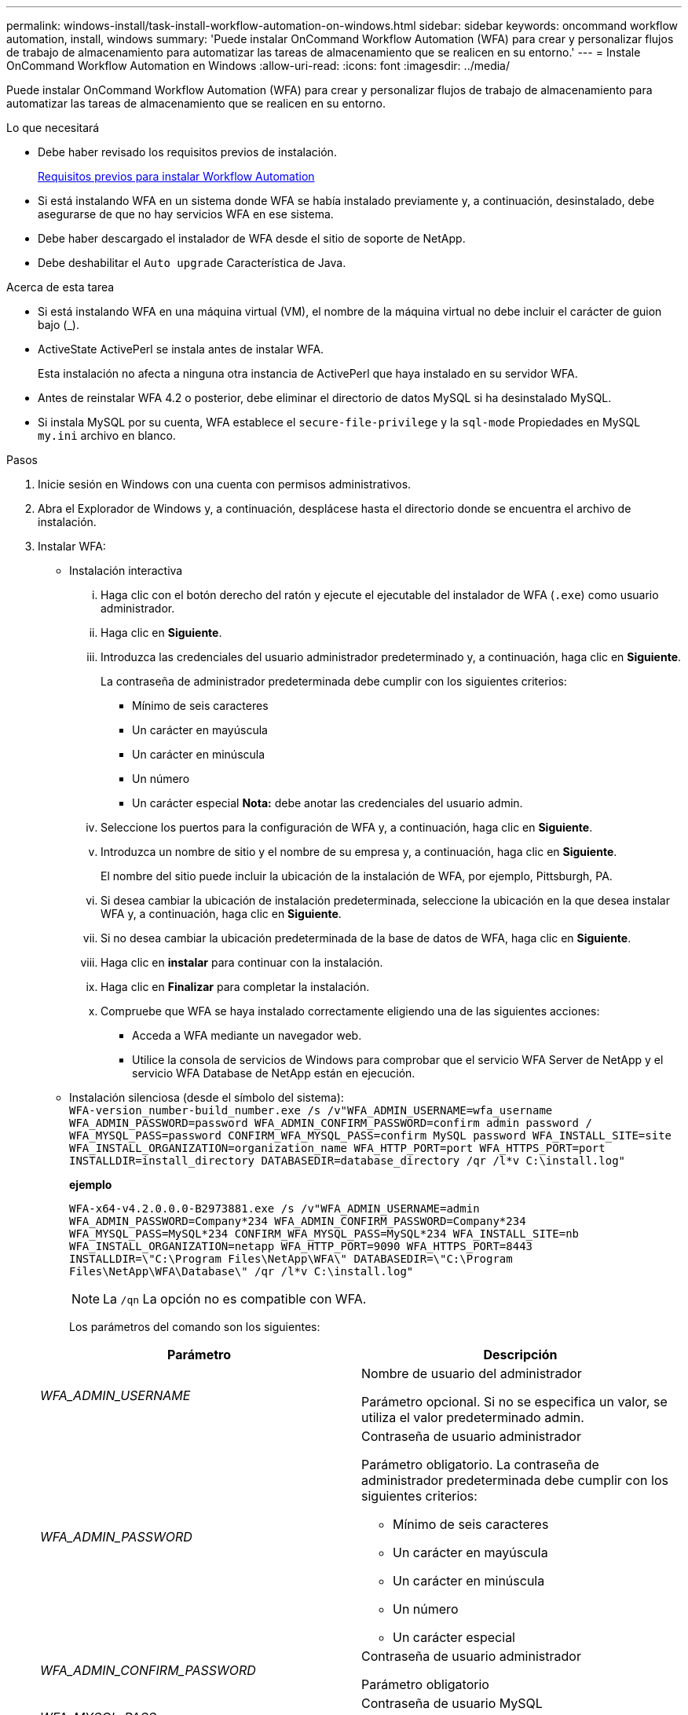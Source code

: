 ---
permalink: windows-install/task-install-workflow-automation-on-windows.html 
sidebar: sidebar 
keywords: oncommand workflow automation, install, windows 
summary: 'Puede instalar OnCommand Workflow Automation (WFA) para crear y personalizar flujos de trabajo de almacenamiento para automatizar las tareas de almacenamiento que se realicen en su entorno.' 
---
= Instale OnCommand Workflow Automation en Windows
:allow-uri-read: 
:icons: font
:imagesdir: ../media/


[role="lead"]
Puede instalar OnCommand Workflow Automation (WFA) para crear y personalizar flujos de trabajo de almacenamiento para automatizar las tareas de almacenamiento que se realicen en su entorno.

.Lo que necesitará
* Debe haber revisado los requisitos previos de instalación.
+
xref:reference-prerequisites-for-installing-workflow-automation.adoc[Requisitos previos para instalar Workflow Automation]

* Si está instalando WFA en un sistema donde WFA se había instalado previamente y, a continuación, desinstalado, debe asegurarse de que no hay servicios WFA en ese sistema.
* Debe haber descargado el instalador de WFA desde el sitio de soporte de NetApp.
* Debe deshabilitar el `Auto upgrade` Característica de Java.


.Acerca de esta tarea
* Si está instalando WFA en una máquina virtual (VM), el nombre de la máquina virtual no debe incluir el carácter de guion bajo (_).
* ActiveState ActivePerl se instala antes de instalar WFA.
+
Esta instalación no afecta a ninguna otra instancia de ActivePerl que haya instalado en su servidor WFA.

* Antes de reinstalar WFA 4.2 o posterior, debe eliminar el directorio de datos MySQL si ha desinstalado MySQL.
* Si instala MySQL por su cuenta, WFA establece el `secure-file-privilege` y la `sql-mode` Propiedades en MySQL `my.ini` archivo en blanco.


.Pasos
. Inicie sesión en Windows con una cuenta con permisos administrativos.
. Abra el Explorador de Windows y, a continuación, desplácese hasta el directorio donde se encuentra el archivo de instalación.
. Instalar WFA:
+
** Instalación interactiva
+
... Haga clic con el botón derecho del ratón y ejecute el ejecutable del instalador de WFA (`.exe`) como usuario administrador.
... Haga clic en *Siguiente*.
... Introduzca las credenciales del usuario administrador predeterminado y, a continuación, haga clic en *Siguiente*.
+
La contraseña de administrador predeterminada debe cumplir con los siguientes criterios:

+
**** Mínimo de seis caracteres
**** Un carácter en mayúscula
**** Un carácter en minúscula
**** Un número
**** Un carácter especial *Nota:* debe anotar las credenciales del usuario admin.


... Seleccione los puertos para la configuración de WFA y, a continuación, haga clic en *Siguiente*.
... Introduzca un nombre de sitio y el nombre de su empresa y, a continuación, haga clic en *Siguiente*.
+
El nombre del sitio puede incluir la ubicación de la instalación de WFA, por ejemplo, Pittsburgh, PA.

... Si desea cambiar la ubicación de instalación predeterminada, seleccione la ubicación en la que desea instalar WFA y, a continuación, haga clic en *Siguiente*.
... Si no desea cambiar la ubicación predeterminada de la base de datos de WFA, haga clic en *Siguiente*.
... Haga clic en *instalar* para continuar con la instalación.
... Haga clic en *Finalizar* para completar la instalación.
... Compruebe que WFA se haya instalado correctamente eligiendo una de las siguientes acciones:
+
**** Acceda a WFA mediante un navegador web.
**** Utilice la consola de servicios de Windows para comprobar que el servicio WFA Server de NetApp y el servicio WFA Database de NetApp están en ejecución.




** Instalación silenciosa (desde el símbolo del sistema): +
`WFA-version_number-build_number.exe /s /v"WFA_ADMIN_USERNAME=wfa_username WFA_ADMIN_PASSWORD=password WFA_ADMIN_CONFIRM_PASSWORD=confirm admin password / WFA_MYSQL_PASS=password CONFIRM_WFA_MYSQL_PASS=confirm MySQL password WFA_INSTALL_SITE=site WFA_INSTALL_ORGANIZATION=organization_name WFA_HTTP_PORT=port WFA_HTTPS_PORT=port INSTALLDIR=install_directory DATABASEDIR=database_directory /qr /l*v C:\install.log"`
+
*ejemplo*

+
`WFA-x64-v4.2.0.0.0-B2973881.exe /s /v"WFA_ADMIN_USERNAME=admin WFA_ADMIN_PASSWORD=Company*234 WFA_ADMIN_CONFIRM_PASSWORD=Company*234 WFA_MYSQL_PASS=MySQL*234 CONFIRM_WFA_MYSQL_PASS=MySQL*234 WFA_INSTALL_SITE=nb WFA_INSTALL_ORGANIZATION=netapp WFA_HTTP_PORT=9090 WFA_HTTPS_PORT=8443 INSTALLDIR=\"C:\Program Files\NetApp\WFA\" DATABASEDIR=\"C:\Program Files\NetApp\WFA\Database\" /qr /l*v C:\install.log"`

+

NOTE: La `/qn` La opción no es compatible con WFA.

+
Los parámetros del comando son los siguientes:

+
[cols="2*"]
|===
| Parámetro | Descripción 


 a| 
_WFA_ADMIN_USERNAME_
 a| 
Nombre de usuario del administrador

Parámetro opcional. Si no se especifica un valor, se utiliza el valor predeterminado admin.



 a| 
_WFA_ADMIN_PASSWORD_
 a| 
Contraseña de usuario administrador

Parámetro obligatorio. La contraseña de administrador predeterminada debe cumplir con los siguientes criterios:

*** Mínimo de seis caracteres
*** Un carácter en mayúscula
*** Un carácter en minúscula
*** Un número
*** Un carácter especial




 a| 
_WFA_ADMIN_CONFIRM_PASSWORD_
 a| 
Contraseña de usuario administrador

Parámetro obligatorio



 a| 
_WFA_MYSQL_PASS_
 a| 
Contraseña de usuario MySQL

Parámetro obligatorio



 a| 
_CONFIRM_WFA_MYSQL_PASS_
 a| 
Contraseña de usuario MySQL

Parámetro obligatorio



 a| 
_WFA_INSTALL_SITE_
 a| 
Unidad organizativa en la que se instala WFA parámetro obligatorio



 a| 
_WFA_INSTALL_ORGANIZATION_
 a| 
Nombre de la organización o empresa donde se está instalando WFA

Parámetro obligatorio



 a| 
_WFA_HTTP_PORT_
 a| 
Parámetro opcional del puerto HTTP. Si no se especifica un valor, se utiliza el valor predeterminado 80.



 a| 
_WFA_HTTPS_PORT_
 a| 
Parámetro opcional del puerto HTTPS. Si no se especifica un valor, se utiliza el valor predeterminado 443.



 a| 
_INSTALLDIR_
 a| 
Ruta del directorio de instalación

Parámetro opcional. Si no especifica un valor, entonces la ruta predeterminada `"C:\Program Files\NetApp\WFA\"` se utiliza.

|===




*Información relacionada*

http://mysupport.netapp.com["Soporte de NetApp"]
